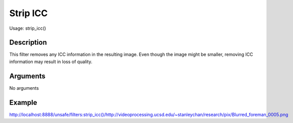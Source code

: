 Strip ICC
=========

Usage: strip\_icc()

Description
-----------

This filter removes any ICC information in the resulting image. Even
though the image might be smaller, removing ICC information may result
in loss of quality.

Arguments
---------

No arguments

Example
-------

`<http://localhost:8888/unsafe/filters:strip\_icc()/http://videoprocessing.ucsd.edu/~stanleychan/research/pix/Blurred_foreman_0005.png>`_
